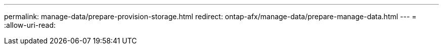 ---
permalink: manage-data/prepare-provision-storage.html 
redirect: ontap-afx/manage-data/prepare-manage-data.html 
---
= 
:allow-uri-read: 


